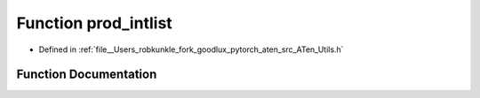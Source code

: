 .. _function_at__prod_intlist:

Function prod_intlist
=====================

- Defined in :ref:`file__Users_robkunkle_fork_goodlux_pytorch_aten_src_ATen_Utils.h`


Function Documentation
----------------------


.. doxygenfunction:: at::prod_intlist

